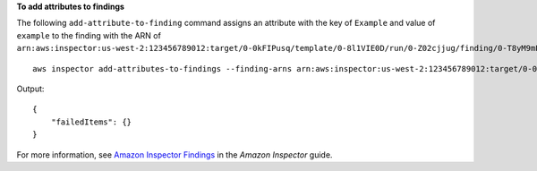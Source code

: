 **To add attributes to findings**

The following ``add-attribute-to-finding`` command assigns an attribute with the key of ``Example`` and value of ``example`` to the finding with the ARN of ``arn:aws:inspector:us-west-2:123456789012:target/0-0kFIPusq/template/0-8l1VIE0D/run/0-Z02cjjug/finding/0-T8yM9mEU``::

	aws inspector add-attributes-to-findings --finding-arns arn:aws:inspector:us-west-2:123456789012:target/0-0kFIPusq/template/0-8l1VIE0D/run/0-Z02cjjug/finding/0-T8yM9mEU --attributes key=Example,value=example

Output::

  {
      "failedItems": {}
  }

For more information, see `Amazon Inspector Findings`_ in the *Amazon Inspector* guide.

.. _`Amazon Inspector Findings`: https://docs.aws.amazon.com/inspector/latest/userguide/inspector_findings.html
